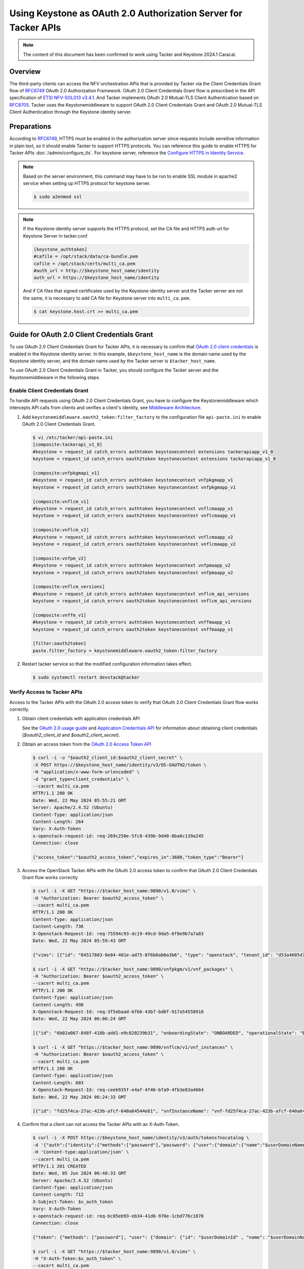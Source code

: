 ================================================================
Using Keystone as OAuth 2.0 Authorization Server for Tacker APIs
================================================================

.. note::

  The content of this document has been confirmed to work
  using Tacker and Keystone 2024.1 Caracal.


Overview
~~~~~~~~

The third-party clients can access the NFV orchestration APIs that is provided
by Tacker via the Client Credentials Grant flow of `RFC6749`_ OAuth 2.0
Authorization Framework. OAuth 2.0 Client Credentials Grant flow is prescribed
in the API specification of `ETSI NFV-SOL013 v3.4.1`_. And Tacker implements
OAuth 2.0 Mutual-TLS Client Authentication based on `RFC8705`_. Tacker uses the
Keystonemiddleware to support OAuth 2.0 Client Credentials Grant and OAuth 2.0
Mutual-TLS Client Authentication through the Keystone identity server.

Preparations
~~~~~~~~~~~~

According to `RFC6749`_, HTTPS must be enabled in the authorization server
since requests include sensitive information in plain text, so it should enable
Tacker to support HTTPS protocols. You can reference this guide to enable HTTPS
for Tacker APIs :doc:`/admin/configure_tls`. For keystone server, reference the
`Configure HTTPS in Identity Service`_.

.. note::

  Based on the server environment, this command may have to be run to enable
  SSL module in apache2 service when setting up HTTPS protocol for keystone
  server.

  .. code-block:: console

    $ sudo a2enmod ssl


.. note::

 If the Keystone identity server supports the HTTPS protocol, set the CA file
 and HTTPS auth url for Keystone Server in tacker.conf.

 .. code-block:: console

   [keystone_authtoken]
   #cafile = /opt/stack/data/ca-bundle.pem
   cafile = /opt/stack/certs/multi_ca.pem
   #auth_url = http://$keystone_host_name/identity
   auth_url = https://$keystone_host_name/identity


 And if CA files that signed certificates used by the Keystone identity server
 and the Tacker server are not the same, it is necessary to add CA file for
 Keystone server into ``multi_ca.pem``.

 .. code-block:: console

   $ cat keystone.host.crt >> multi_ca.pem


Guide for OAuth 2.0 Client Credentials Grant
~~~~~~~~~~~~~~~~~~~~~~~~~~~~~~~~~~~~~~~~~~~~

To use OAuth 2.0 Client Credentials Grant for Tacker APIs, it is necessary to
confirm that `OAuth 2.0 client credentials`_ is enabled in the Keystone
identity server. In this example, ``$keystone_host_name`` is the domain name
used by the Keystone identity server, and the domain name used by the Tacker
server is ``$tacker_host_name``.

To use OAuth 2.0 Client Credentials Grant in Tacker, you should configure the
Tacker server and the Keystonemiddleware in the following steps.

Enable Client Credentials Grant
-------------------------------

To handle API requests using OAuth 2.0 Client Credentials Grant, you have to
configure the Keystonemiddleware which intercepts API calls from clients and
verifies a client's identity, see `Middleware Architecture`_.

1. Add ``keystonemiddleware.oauth2_token:filter_factory`` to the configuration
   file ``api-paste.ini`` to enable OAuth 2.0 Client Credentials Grant.

   .. code-block:: console

     $ vi /etc/tacker/api-paste.ini
     [composite:tackerapi_v1_0]
     #keystone = request_id catch_errors authtoken keystonecontext extensions tackerapiapp_v1_0
     keystone = request_id catch_errors oauth2token keystonecontext extensions tackerapiapp_v1_0

     [composite:vnfpkgmapi_v1]
     #keystone = request_id catch_errors authtoken keystonecontext vnfpkgmapp_v1
     keystone = request_id catch_errors oauth2token keystonecontext vnfpkgmapp_v1

     [composite:vnflcm_v1]
     #keystone = request_id catch_errors authtoken keystonecontext vnflcmaapp_v1
     keystone = request_id catch_errors oauth2token keystonecontext vnflcmaapp_v1

     [composite:vnflcm_v2]
     #keystone = request_id catch_errors authtoken keystonecontext vnflcmaapp_v2
     keystone = request_id catch_errors oauth2token keystonecontext vnflcmaapp_v2

     [composite:vnfpm_v2]
     #keystone = request_id catch_errors authtoken keystonecontext vnfpmaapp_v2
     keystone = request_id catch_errors oauth2token keystonecontext vnfpmaapp_v2

     [composite:vnflcm_versions]
     #keystone = request_id catch_errors authtoken keystonecontext vnflcm_api_versions
     keystone = request_id catch_errors oauth2token keystonecontext vnflcm_api_versions

     [composite:vnffm_v1]
     #keystone = request_id catch_errors authtoken keystonecontext vnffmaapp_v1
     keystone = request_id catch_errors oauth2token keystonecontext vnffmaapp_v1

     [filter:oauth2token]
     paste.filter_factory = keystonemiddleware.oauth2_token:filter_factory


2. Restart tacker service so that the modified configuration information takes
   effect.

   .. code-block:: console

     $ sudo systemctl restart devstack@tacker


Verify Access to Tacker APIs
----------------------------

Access to the Tacker APIs with the OAuth 2.0 access token to verify that OAuth
2.0 Client Credentials Grant flow works correctly.

1. Obtain client credentials with application credentials API

   See the `OAuth 2.0 usage guide`_ and `Application Credentials API`_ for
   information about obtaining client credentials (`$oauth2_client_id` and
   `$oauth2_client_secret`).

2. Obtain an access token from the `OAuth 2.0 Access Token API`_

   .. code-block:: console

     $ curl -i -u "$oauth2_client_id:$oauth2_client_secret" \
     -X POST https://$keystone_host_name/identity/v3/OS-OAUTH2/token \
     -H "application/x-www-form-urlencoded" \
     -d "grant_type=client_credentials" \
     --cacert multi_ca.pem
     HTTP/1.1 200 OK
     Date: Wed, 22 May 2024 05:55:21 GMT
     Server: Apache/2.4.52 (Ubuntu)
     Content-Type: application/json
     Content-Length: 264
     Vary: X-Auth-Token
     x-openstack-request-id: req-269c250e-5fc8-439b-9d40-8ba6c139a245
     Connection: close

     {"access_token":"$oauth2_access_token","expires_in":3600,"token_type":"Bearer"}


3. Access the OpenStack Tacker APIs with the OAuth 2.0 access token to confirm
   that OAuth 2.0 Client Credentials Grant flow works correctly

   .. code-block:: console

     $ curl -i -X GET "https://$tacker_host_name:9890/v1.0/vims" \
     -H "Authorization: Bearer $oauth2_access_token" \
     --cacert multi_ca.pem
     HTTP/1.1 200 OK
     Content-Type: application/json
     Content-Length: 736
     X-Openstack-Request-Id: req-75594c93-dc19-49cd-9da5-6f8e9b7a7a03
     Date: Wed, 22 May 2024 05:59:43 GMT

     {"vims": [{"id": "84517803-0e84-401e-ad75-8f6b8ab0a3b6", "type": "openstack", "tenant_id": "d53a4605d776472d846aed35735d3494", "name": "openstack-admin-vim", "description": "", "placement_attr": {"regions": ["RegionOne"]}, "is_default": true, "created_at": "2024-06-03 14:29:08", "updated_at": null, "extra": {}, "auth_url": "https://$keystone_host_name/identity/v3", "vim_project": {"name": "nfv", "project_domain_name": "Default"}, "auth_cred": {"username": "nfv_user", "user_domain_name": "Default", "cert_verify": "False", "project_id": null, "project_name": "nfv", "project_domain_name": "Default", "auth_url": "https://$keystone_host_name/identity/v3", "key_type": "barbican_key", "secret_uuid": "***", "password": "***"}, "status": "ACTIVE"}]}

     $ curl -i -X GET "https://$tacker_host_name:9890/vnfpkgm/v1/vnf_packages" \
     -H "Authorization: Bearer $oauth2_access_token" \
     --cacert multi_ca.pem
     HTTP/1.1 200 OK
     Content-Type: application/json
     Content-Length: 498
     X-Openstack-Request-Id: req-3f5ebaad-6f66-43b7-bd0f-917a54558918
     Date: Wed, 22 May 2024 06:06:24 GMT

     [{"id": "6b02a067-848f-418b-add1-e9c020239b31", "onboardingState": "ONBOARDED", "operationalState": "ENABLED", "usageState": "IN_USE", "vnfProductName": "Sample VNF", "vnfSoftwareVersion": "1.0", "vnfdId": "b1bb0ce7-ebca-4fa7-95ed-4840d70a1177", "vnfdVersion": "1.0", "vnfProvider": "Company", "_links": {"self": {"href": "/vnfpkgm/v1/vnf_packages/6b02a067-848f-418b-add1-e9c020239b31"}, "packageContent": {"href": "/vnfpkgm/v1/vnf_packages/6b02a067-848f-418b-add1-e9c020239b31/package_content"}}}]

     $ curl -i -X GET "https://$tacker_host_name:9890/vnflcm/v1/vnf_instances" \
     -H "Authorization: Bearer $oauth2_access_token" \
     --cacert multi_ca.pem
     HTTP/1.1 200 OK
     Content-Type: application/json
     Content-Length: 603
     X-Openstack-Request-Id: req-ceeb935f-e4af-4f46-bfa9-4fb3e83a4664
     Date: Wed, 22 May 2024 06:24:33 GMT

     [{"id": "fd25f4ca-27ac-423b-afcf-640a64544e61", "vnfInstanceName": "vnf-fd25f4ca-27ac-423b-afcf-640a64544e61", "instantiationState": "NOT_INSTANTIATED", "vnfdId": "b1bb0ce7-ebca-4fa7-95ed-4840d70a1177", "vnfProvider": "Company", "vnfProductName": "Sample VNF", "vnfSoftwareVersion": "1.0", "vnfdVersion": "1.0", "vnfPkgId": "6b02a067-848f-418b-add1-e9c020239b31", "_links": {"self": {"href": "https://$tacker_host_name:9890/vnflcm/v1/vnf_instances/fd25f4ca-27ac-423b-afcf-640a64544e61"}, "instantiate": {"href": "https://$tacker_host_name:9890/vnflcm/v1/vnf_instances/fd25f4ca-27ac-423b-afcf-640a64544e61/instantiate"}}}]


4. Confirm that a client can not access the Tacker APIs with an X-Auth-Token.

   .. code-block:: console

     $ curl -i -X POST https://$keystone_host_name/identity/v3/auth/tokens?nocatalog \
     -d '{"auth":{"identity":{"methods":["password"],"password": {"user":{"domain":{"name":"$userDomainName"},"name":"$userName","password":"$password"}}},"scope":{"project":{"domain":{"name":"$projectDomainName"},"name":"$projectName"}}}}' \
     -H 'Content-type:application/json' \
     --cacert multi_ca.pem
     HTTP/1.1 201 CREATED
     Date: Wed, 05 Jun 2024 06:48:33 GMT
     Server: Apache/2.4.52 (Ubuntu)
     Content-Type: application/json
     Content-Length: 712
     X-Subject-Token: $x_auth_token
     Vary: X-Auth-Token
     x-openstack-request-id: req-bc85eb93-eb34-41d6-970e-1cbd776c1878
     Connection: close

     {"token": {"methods": ["password"], "user": {"domain": {"id": "$userDomainId" , "name": "$userDomainName"}, "id": "$userId", "name": "$userName", "password_expires_at": null}, "audit_ids": ["nHh38yyHSnWfPItIUnesEQ"], "expires_at": "2024-06-05T07:48:33.000000Z", "issued_at": "2024-06-05T06:48:33.000000Z", "project": {"domain": {"id": "$projectDomainId", "name": "$projectDomainName"}, "id": "$projectId", "name": "$projectName"}, "is_domain": false, "roles": [{"id": "4f50d53ed79a42bd89105954f21d9f1d", "name": "member"}, {"id": "9c9f278da6e74c2dbdb80fc0a5ed9010", "name": "manager"}, {"id": "fcdedca5ce604c90b241bab70f85d8cc", "name": "admin"}, {"id": "42ff1a2ac70d4496a90dd6aa8985feb1", "name": "reader"}]}}

     $ curl -i -X GET "https://$tacker_host_name:9890/v1.0/vims" \
     -H "X-Auth-Token:$x_auth_token" \
     --cacert multi_ca.pem
     HTTP/1.1 401 Unauthorized
     Content-Type: application/json
     Content-Length: 114
     Www-Authenticate: Keystone uri="https://$keystone_host_name/identity"
     X-Openstack-Request-Id: req-5ee22493-4961-4272-82c6-c44978d3ed8b
     Date: Wed, 05 Jun 2024 07:02:02 GMT

     {"error": {"code": 401, "title": "Unauthorized", "message": "The request you have made requires authentication."}}


Enable OpenStack Command through Client Credentials Grant
---------------------------------------------------------

To use OAuth 2.0 Client Credentials Grant from OpenStack CLI, you have to use
``v3oauth2clientcredential`` as ``auth_type``.

1. Before executing the command, you should remove the variables that affect
   the OpenStack command from the OS environment, then set the variables that
   required by OAuth 2.0 Client Credentials Grant to the OS
   environment.

   .. code-block:: console

     $ unset OS_USERNAME
     $ unset OS_USER_ID
     $ unset OS_USER_DOMAIN_ID
     $ unset OS_USER_DOMAIN_NAME
     $ unset OS_TOKEN
     $ unset OS_PASSCODE
     $ unset OS_REAUTHENTICATE
     $ unset OS_TENANT_ID
     $ unset OS_TENANT_NAME
     $ unset OS_PROJECT_ID
     $ unset OS_PROJECT_NAME
     $ unset OS_PROJECT_DOMAIN_ID
     $ unset OS_PROJECT_DOMAIN_NAME
     $ unset OS_DOMAIN_ID
     $ unset OS_DOMAIN_NAME
     $ unset OS_SYSTEM_SCOPE
     $ unset OS_TRUST_ID
     $ unset OS_DEFAULT_DOMAIN_ID
     $ unset OS_DEFAULT_DOMAIN_NAME


   .. code-block:: console

     $ export OS_AUTH_URL=https://$keystone_host_name/identity
     $ export OS_IDENTITY_API_VERSION=3
     $ export OS_REGION_NAME="RegionOne"
     $ export OS_INTERFACE=public
     $ export OS_OAUTH2_ENDPOINT=https://$keystone_host_name/identity/v3/OS-OAUTH2/token
     $ export OS_OAUTH2_CLIENT_ID=$oauth2_client_id
     $ export OS_OAUTH2_CLIENT_SECRET=$oauth2_client_secret
     $ export OS_AUTH_TYPE=v3oauth2clientcredential
     $ export OS_CACERT=/opt/stack/certs/multi_ca.pem


2. Execute a tacker command to confirm that OpenStack command can access the
   Tacker APIs successfully.

   .. code-block:: console

     $ openstack vim list
     +--------------------------------------+---------------------+----------------------------------+-----------+------------+--------+
     | ID                                   | Name                | Tenant_id                        | Type      | Is Default | Status |
     +--------------------------------------+---------------------+----------------------------------+-----------+------------+--------+
     | 84517803-0e84-401e-ad75-8f6b8ab0a3b6 | openstack-admin-vim | d53a4605d776472d846aed35735d3494 | openstack | True       | ACTIVE |
     +--------------------------------------+---------------------+----------------------------------+-----------+------------+--------+
     $ openstack vnf package list
     +--------------------------------------+------------------+------------------+-------------+-------------------+-------------------------------------------------------------------------------------------------+
     | Id                                   | Vnf Product Name | Onboarding State | Usage State | Operational State | Links                                                                                           |
     +--------------------------------------+------------------+------------------+-------------+-------------------+-------------------------------------------------------------------------------------------------+
     | 6b02a067-848f-418b-add1-e9c020239b31 | Sample VNF       | ONBOARDED        | IN_USE      | ENABLED           | {                                                                                               |
     |                                      |                  |                  |             |                   |     "self": {                                                                                   |
     |                                      |                  |                  |             |                   |         "href": "/vnfpkgm/v1/vnf_packages/6b02a067-848f-418b-add1-e9c020239b31"                 |
     |                                      |                  |                  |             |                   |     },                                                                                          |
     |                                      |                  |                  |             |                   |     "packageContent": {                                                                         |
     |                                      |                  |                  |             |                   |         "href": "/vnfpkgm/v1/vnf_packages/6b02a067-848f-418b-add1-e9c020239b31/package_content" |
     |                                      |                  |                  |             |                   |     }                                                                                           |
     |                                      |                  |                  |             |                   | }                                                                                               |
     +--------------------------------------+------------------+------------------+-------------+-------------------+-------------------------------------------------------------------------------------------------+
     $ openstack vnflcm list
     +--------------------------------------+------------------------------------------+---------------------+--------------+----------------------+------------------+--------------------------------------+
     | ID                                   | VNF Instance Name                        | Instantiation State | VNF Provider | VNF Software Version | VNF Product Name | VNFD ID                              |
     +--------------------------------------+------------------------------------------+---------------------+--------------+----------------------+------------------+--------------------------------------+
     | fd25f4ca-27ac-423b-afcf-640a64544e61 | vnf-fd25f4ca-27ac-423b-afcf-640a64544e61 | NOT_INSTANTIATED    | Company      | 1.0                  | Sample VNF       | b1bb0ce7-ebca-4fa7-95ed-4840d70a1177 |
     +--------------------------------------+------------------------------------------+---------------------+--------------+----------------------+------------------+--------------------------------------+


Guide for OAuth 2.0 Mutual-TLS Client Authentication
~~~~~~~~~~~~~~~~~~~~~~~~~~~~~~~~~~~~~~~~~~~~~~~~~~~~

To use OAuth 2.0 Mutual-TLS Client Authentication in Tacker, you should
configure the Tacker server, the Keystone identity server and the Keystone
middleware in the following steps.

.. TODO(Kyaw Myo Thant): delete this part and change to referencing the
   Keystone document after the following patch is merged
   https://review.opendev.org/c/openstack/keystone/+/860928

Enable Keystone to Support Mutual-TLS Client Authentication
-----------------------------------------------------------

1. Modify the apache configuration file and add options to implement mutual TLS
   support for the Keystone service. You can reference
   :doc:`/admin/configure_tls` to create Private root CA, private key and
   certificate that will be required in this guide. And the certificate and key
   files should be stored where the apache service can access.

   .. note::

     If HTTPS protocol has been enabled for keystone server in previous
     section by referencing `Configure HTTPS in Identity Service`_, that
     configuration must be disabled by unlinking or removing the symlinked
     configuration file before enabling mTLS.

     .. code-block:: console

       $ sudo unlink /etc/apache2/sites-enabled/000-default.conf


   .. code-block:: console

     $ sudo vi /etc/apache2/sites-enabled/keystone-wsgi-public.conf
     ProxyPass "/identity" "unix:/var/run/uwsgi/keystone-wsgi-public.socket|uwsgi://uwsgi-uds-keystone-wsgi-public" retry=0
     <IfModule mod_ssl.c>
      <VirtualHost _default_:443>
       ServerAdmin webmaster@localhost
       ErrorLog ${APACHE_LOG_DIR}/error.log
       CustomLog ${APACHE_LOG_DIR}/access.log combined
       SSLEngine on
       SSLCertificateFile      /etc/ssl/certs/keystone.pem
       SSLCertificateKeyFile   /etc/ssl/private/keystone.key
       SSLCACertificateFile    /etc/ssl/certs/multi_ca.pem
       <Location /identity/v3/OS-OAUTH2/token>
         SSLVerifyClient require
         SSLOptions +ExportCertData
         SSLOptions +StdEnvVars
         SSLRequireSSL
       </Location>
      </VirtualHost>
     </IfModule>


2. Restart apache service so that the modified configuration information takes
   effect.

   .. code-block:: console

     $ sudo systemctl restart apache2.service


3. Modify the ``keystone.conf`` to enable the os-oauth2-api to use TLS
   certificates for user authentication.

   .. code-block:: console

     $ vi /etc/keystone/keystone.conf
     [oauth2]
     oauth2_authn_method=certificate
     oauth2_cert_dn_mapping_id=oauth2_mapping


4. Restart Keystone service so that the modified configuration information
   takes effect.

   .. code-block:: console

     $ sudo systemctl restart devstack@keystone


Enable Mutual-TLS Client Authentication
---------------------------------------

1. Enable mTLS (aka., two-way TLS) for Tacker APIs to use Oauth 2.0 Mutual-TLS
   client authentication.

   See :doc:`/admin/configure_tls` for detailed steps, to enable mTLS for
   Tacker APIs.

2. Add ``keystonemiddleware.oauth2_mtls_token:filter_factory`` to the
   configuration file ``api-paste.ini`` to enable OAuth 2.0 Mutual-TLS client
   authentication.

   .. code-block:: console

     $ vi /etc/tacker/api-paste.ini
     [composite:tackerapi_v1_0]
     #keystone = request_id catch_errors authtoken keystonecontext extensions tackerapiapp_v1_0
     keystone = request_id catch_errors oauth2_mtls_token keystonecontext extensions tackerapiapp_v1_0

     [composite:vnfpkgmapi_v1]
     #keystone = request_id catch_errors authtoken keystonecontext vnfpkgmapp_v1
     keystone = request_id catch_errors oauth2_mtls_token keystonecontext vnfpkgmapp_v1

     [composite:vnflcm_v1]
     #keystone = request_id catch_errors authtoken keystonecontext vnflcmaapp_v1
     keystone = request_id catch_errors oauth2_mtls_token keystonecontext vnflcmaapp_v1

     [composite:vnflcm_v2]
     #keystone = request_id catch_errors authtoken keystonecontext vnflcmaapp_v2
     keystone = request_id catch_errors oauth2_mtls_token keystonecontext vnflcmaapp_v2

     [composite:vnfpm_v2]
     #keystone = request_id catch_errors authtoken keystonecontext vnfpmaapp_v2
     keystone = request_id catch_errors oauth2_mtls_token keystonecontext vnfpmaapp_v2

     [composite:vnflcm_versions]
     #keystone = request_id catch_errors authtoken keystonecontext vnflcm_api_versions
     keystone = request_id catch_errors oauth2_mtls_token keystonecontext vnflcm_api_versions

     [composite:vnffm_v1]
     #keystone = request_id catch_errors authtoken keystonecontext vnffmaapp_v1
     keystone = request_id catch_errors oauth2_mtls_token keystonecontext vnffmaapp_v1

     [filter:oauth2_mtls_token]
     paste.filter_factory = keystonemiddleware.oauth2_mtls_token:filter_factory


Create Mapping Rules for Validating TLS Certificates
----------------------------------------------------

Because different root certificates have different ways of authenticating TLS
certificates provided by client, the relevant mapping rules need to be set in
the system.

1. Create a mapping rule file. When using Subject Distinguished Names,
   the "SSL_CLIENT_SUBJECT_DN_*" format must be used. When using Issuer
   Distinguished Names, the "SSL_CLIENT_ISSUER_DN_*" format must be used.
   The "*" part is the key of the attribute for Distinguished Names converted
   to uppercase. For more information about the attribute types for
   Distinguished Names, see the relevant RFC documentation such as: `RFC1779`_,
   `RFC2985`_, `RFC4519`_, etc. In this example, 4 Subject Distinguished Names
   is mapped for user identity. You can map other Distinguished Names like
   email. For detail, reference `Mapping Combinations`_.

   .. code-block:: console

     $ vi oauth2_mapping.json
     [
         {
             "local": [
                 {
                     "user": {
                         "name": "{0}",
                         "id": "{1}",
                         "domain": {
                             "name": "{2}",
                             "id": "{3}"
                         }
                     }
                 }
             ],
             "remote": [
                 {
                     "type": "SSL_CLIENT_SUBJECT_DN_CN"
                 },
                 {
                     "type": "SSL_CLIENT_SUBJECT_DN_UID"
                 },
                 {
                     "type": "SSL_CLIENT_SUBJECT_DN_O"
                 },
                 {
                     "type": "SSL_CLIENT_SUBJECT_DN_DC"
                 },
                 {
                     "type": "SSL_CLIENT_ISSUER_DN_CN",
                     "any_one_of": [
                         "root_b.openstack.host"
                     ]
                 }
             ]
         }
     ]


2. Use the mapping file to create the oauth2_mapping rule in keystone.

   .. code-block:: console

     $ openstack mapping create --rules oauth2_mapping.json oauth2_mapping
     +----------------+-------------------------------------------------------------------------------------------------------------------------------------------------------+
     | Field          | Value                                                                                                                                                 |
     +----------------+-------------------------------------------------------------------------------------------------------------------------------------------------------+
     | id             | oauth2_mapping                                                                                                                                        |
     | rules          | [{'local': [{'user': {'name': '{0}', 'id': '{1}', 'domain': {'name': '{2}', 'id': '{3}'}}}], 'remote': [{'type': 'SSL_CLIENT_SUBJECT_DN_CN'},         |
     |                | {'type': 'SSL_CLIENT_SUBJECT_DN_UID'}, {'type': 'SSL_CLIENT_SUBJECT_DN_O'}, {'type': 'SSL_CLIENT_SUBJECT_DN_DC'}, {'type': 'SSL_CLIENT_ISSUER_DN_CN', |
     |                | 'any_one_of': ['root_b.openstack.host']}]}]                                                                                                           |
     | schema_version | 1.0                                                                                                                                                   |
     +----------------+-------------------------------------------------------------------------------------------------------------------------------------------------------+


3. If it already exists, use the file to update the mapping rule in keystone.

   .. code-block:: console

     $ openstack mapping set --rules oauth2_mapping.json oauth2_mapping


4. To use ``oauth2_mtls_token`` Keystonemiddleware, default project of the user
   must be set. In this example, the default project of ``nfv_user`` user is
   set to ``nfv`` project that is in the ``default`` project domain.

   .. code-block:: console

     $ openstack user show nfv_user
     +---------------------+----------------------------------+
     | Field               | Value                            |
     +---------------------+----------------------------------+
     | default_project_id  | None                             |
     | domain_id           | default                          |
     | email               | None                             |
     | enabled             | True                             |
     | id                  | 173c59254d3040969e359e5df0a3b475 |
     | name                | nfv_user                         |
     | description         | None                             |
     | password_expires_at | None                             |
     +---------------------+----------------------------------+
     $ openstack project show nfv
     +-------------+----------------------------------+
     | Field       | Value                            |
     +-------------+----------------------------------+
     | description |                                  |
     | domain_id   | default                          |
     | enabled     | True                             |
     | id          | 2e189ea6c1df4e4ba6d89de254b3a534 |
     | is_domain   | False                            |
     | name        | nfv                              |
     | options     | {}                               |
     | parent_id   | default                          |
     | tags        | []                               |
     +-------------+----------------------------------+


   .. code-block:: console

     $ openstack user set 173c59254d3040969e359e5df0a3b475 \
     --project 2e189ea6c1df4e4ba6d89de254b3a534 \
     --project-domain default


Verify Access to Tacker APIs
----------------------------

Access to the Tacker APIs with client certificate to verify that OAuth 2.0
Mutual-TLS Client Authenticating works correctly.

1. To use OAuth 2.0 Mutual-TLS Client Authentication, the client private key
   and certificate is necessary. Create a certificate signing request based on
   the mapping rule created in previous section. For this guide, 4 Subject
   Distinguished Names mapped in oauth2 mapping rule have to be included.

   .. code-block:: console

     $ openssl genrsa -out nfv_user.key 4096
     $ openssl req -new -key nfv_user.key -out nfv_user.csr \
     -subj "/UID=173c59254d3040969e359e5df0a3b475/O=Default/DC=default/CN=nfv_user"


2. Use the root certificate to generate a self-signed certificate for the user.
   Because the Issuer Common Names is mapped to be ``root_b.openstack.host`` in
   previous section, the client certificate has to be signed with root_b which
   CN is ``root_b.openstack.host``. Root certificate can be created by
   referencing :doc:`/admin/configure_tls`.

   .. code-block:: console

     $ openssl x509 -req -in nfv_user.csr \
     -CA root_b.pem -CAkey root_b.key -CAcreateserial -out \
     nfv_user.pem -days 180 -sha256
     Certificate request self-signature ok
     subject=UID = 173c59254d3040969e359e5df0a3b475, O = Default, DC = default, CN = nfv_user


3. Obtain OAuth 2.0 Certificate-Bound access tokens through OAuth 2.0
   Mutual-TLS Client Authentication.

   .. code-block:: console

     $ curl -i -X POST https://$keystone_host_name/identity/v3/OS-OAUTH2/token \
     -H "application/x-www-form-urlencoded" \
     -d "grant_type=client_credentials&client_id=173c59254d3040969e359e5df0a3b475" \
     --cacert multi_ca.pem \
     --key nfv_user.key \
     --cert nfv_user.pem
     HTTP/1.1 200 OK
     Date: Mon, 30 Sep 2024 05:31:07 GMT
     Server: Apache/2.4.52 (Ubuntu)
     Content-Type: application/json
     Content-Length: 307
     Vary: X-Auth-Token
     x-openstack-request-id: req-11c95e0e-4b3f-4150-8ce9-b82f047c6906
     Connection: close

     {"access_token":"$oauth2_mtls_access_token","expires_in":3600,"token_type":"Bearer"}

4. Access Tacker APIs using obtained OAuth 2.0 Certificate-Bound access tokens.

   .. code-block:: console

     $ curl -i "https://$tacker_host_name:9890/v1.0/vims" \
     -H "Authorization: Bearer $oauth2_mtls_access_token" \
     -H "application/json" \
     --cert nfv_user.pem \
     --key nfv_user.key \
     --cacert multi_ca.pem
     HTTP/1.1 200 OK
     Content-Type: application/json
     Content-Length: 2182
     X-Openstack-Request-Id: req-9c39a83a-c123-4857-ac8c-ac0ada066ab1
     Date: Wed, 02 Oct 2024 00:23:17 GMT

     {"vims": [{"id": "ce04bbe5-3ffe-449f-ba2a-69c0a747b9ad", "type": "kubernetes", "tenant_id": "2e189ea6c1df4e4ba6d89de254b3a534", "name": "test-vim-k8s", "description": "", "placement_attr": {"regions": ["default", "kube-node-lease", "kube-public", "kube-system"]}, "is_default": true, "created_at": "2024-07-04 09:07:56", "updated_at": null, "extra": {}, "auth_url": "https://10.0.2.15:6443", "vim_project": {"name": "nfv"}, "auth_cred": {"bearer_token": "***", "ssl_ca_cert": "$ssl_ca_cert", "auth_url": "https://10.0.2.15:6443", "username": "None", "key_type": "barbican_key", "secret_uuid": "***"}, "status": "ACTIVE"}]}

     $ curl -i "https://$tacker_host_name:9890/vnfpkgm/v1/vnf_packages" \
     -H "Authorization: Bearer $oauth2_mtls_access_token" \
     -H "application/json" \
     --cert nfv_user.pem \
     --key nfv_user.key \
     --cacert multi_ca.pem
     HTTP/1.1 200 OK
     Content-Type: application/json
     Content-Length: 498
     X-Openstack-Request-Id: req-32628f18-a8e6-49cc-8ac6-b2e49d961a42
     Date: Wed, 02 Oct 2024 00:24:25 GMT

     [{"usageState": "IN_USE", "operationalState": "ENABLED", "id": "718e94a6-dfbf-48a4-8c6f-eaa541063a1b", "onboardingState": "ONBOARDED", "vnfProductName": "Sample VNF", "vnfProvider": "Company", "vnfSoftwareVersion": "1.0", "vnfdId": "eb37da52-9d03-4544-a1b5-ff5664c7687d", "vnfdVersion": "1.0", "_links": {"self": {"href": "/vnfpkgm/v1/vnf_packages/718e94a6-dfbf-48a4-8c6f-eaa541063a1b"}, "packageContent": {"href": "/vnfpkgm/v1/vnf_packages/718e94a6-dfbf-48a4-8c6f-eaa541063a1b/package_content"}}}

     $ curl -i "https://$tacker_host_name:9890/vnflcm/v2/vnf_instances" \
     -H "Authorization: Bearer $oauth2_mtls_access_token" \
     -H "application/json" \
     -H "Version:2.0.0"
     --cert nfv_user.pem \
     --key nfv_user.key \
     --cacert multi_ca.pem
     HTTP/1.1 200 OK
     Content-Length: 829
     Version: 2.0.0
     Accept-Ranges: none
     Content-Type: application/json
     X-Openstack-Request-Id: req-adcc7680-8491-413d-806e-47906d2601fa
     Date: Wed, 02 Oct 2024 00:36:24 GMT

     [{"id": "703148ca-addc-4226-bee8-ef73d81dbbbf", "vnfdId": "eb37da52-9d03-4544-a1b5-ff5664c7687d", "vnfProvider": "Company", "vnfProductName": "Sample VNF", "vnfSoftwareVersion": "1.0", "vnfdVersion": "1.0", "instantiationState": "INSTANTIATED", "_links": {"self": {"href": "http://$tacker_host_name:9890/vnflcm/v2/vnf_instances/703148ca-addc-4226-bee8-ef73d81dbbbf"}, "terminate": {"href": "http://$tacker_host_name:9890/vnflcm/v2/vnf_instances/703148ca-addc-4226-bee8-ef73d81dbbbf/terminate"}, "scale": {"href": "http://$tacker_host_name:9890/vnflcm/v2/vnf_instances/703148ca-addc-4226-bee8-ef73d81dbbbf/scale"}, "heal": {"href": "http://$tacker_host_name:9890/vnflcm/v2/vnf_instances/703148ca-addc-4226-bee8-ef73d81dbbbf/heal"}, "changeExtConn": {"href": "http://$tacker_host_name:9890/vnflcm/v2/vnf_instances/703148ca-addc-4226-bee8-ef73d81dbbbf/change_ext_conn"}}}]


Enable OpenStack Command through Mutual-TLS Client Authentication
-----------------------------------------------------------------

To use OAuth 2.0 Mutual-TLS Client Authentication from OpenStack CLI, you have
to use ``v3oauth2mtlsclientcredential`` as ``auth_type``.

1. Before executing the command, you should remove the variables that affect
   the OpenStack command from the OS environment, then set the variables that
   required by OAuth 2.0 Mutual-TLS Client Authentication to the OS
   environment.

   .. code-block:: console

     $ unset OS_USERNAME
     $ unset OS_USER_ID
     $ unset OS_USER_DOMAIN_ID
     $ unset OS_USER_DOMAIN_NAME
     $ unset OS_TOKEN
     $ unset OS_PASSCODE
     $ unset OS_REAUTHENTICATE
     $ unset OS_TENANT_ID
     $ unset OS_TENANT_NAME
     $ unset OS_PROJECT_ID
     $ unset OS_PROJECT_NAME
     $ unset OS_PROJECT_DOMAIN_ID
     $ unset OS_PROJECT_DOMAIN_NAME
     $ unset OS_DOMAIN_ID
     $ unset OS_DOMAIN_NAME
     $ unset OS_SYSTEM_SCOPE
     $ unset OS_TRUST_ID
     $ unset OS_DEFAULT_DOMAIN_ID
     $ unset OS_DEFAULT_DOMAIN_NAME


   .. code-block:: console

     $ export OS_AUTH_TYPE=v3oauth2mtlsclientcredential
     $ export OS_KEY=/opt/stack/certs/nfv_user.key
     $ export OS_CERT=/opt/stack/certs/nfv_user.pem
     $ export OS_CACERT=/opt/stack/certs/multi_ca.pem
     $ export OS_OAUTH2_CLIENT_ID=173c59254d3040969e359e5df0a3b475
     $ export OS_OAUTH2_ENDPOINT=https://$keystone_host_name/identity/v3/OS-OAUTH2/token
     $ export OS_INTERFACE=public
     $ export OS_REGION_NAME="RegionOne"
     $ export OS_IDENTITY_API_VERSION=3
     $ export OS_AUTH_URL=https://$keystone_host_name/identity


2. Execute Tacker commands to confirm that OpenStack command can access the
   Tacker APIs successfully.

   .. code-block:: console

     $ openstack vim list
     +--------------------------------------+--------------+----------------------------------+------------+------------+--------+
     | ID                                   | Name         | Tenant_id                        | Type       | Is Default | Status |
     +--------------------------------------+--------------+----------------------------------+------------+------------+--------+
     | ce04bbe5-3ffe-449f-ba2a-69c0a747b9ad | test-vim-k8s | 2e189ea6c1df4e4ba6d89de254b3a534 | kubernetes | True       | ACTIVE |
     +--------------------------------------+--------------+----------------------------------+------------+------------+--------+
     $ openstack vnf package list
     +--------------------------------------+------------------+------------------+-------------+-------------------+-------------------------------------------------------------------------------------------------+
     | Id                                   | Vnf Product Name | Onboarding State | Usage State | Operational State | Links                                                                                           |
     +--------------------------------------+------------------+------------------+-------------+-------------------+-------------------------------------------------------------------------------------------------+
     | 718e94a6-dfbf-48a4-8c6f-eaa541063a1b | Sample VNF       | ONBOARDED        | IN_USE      | ENABLED           | {                                                                                               |
     |                                      |                  |                  |             |                   |     "self": {                                                                                   |
     |                                      |                  |                  |             |                   |         "href": "/vnfpkgm/v1/vnf_packages/718e94a6-dfbf-48a4-8c6f-eaa541063a1b"                 |
     |                                      |                  |                  |             |                   |     },                                                                                          |
     |                                      |                  |                  |             |                   |     "packageContent": {                                                                         |
     |                                      |                  |                  |             |                   |         "href": "/vnfpkgm/v1/vnf_packages/718e94a6-dfbf-48a4-8c6f-eaa541063a1b/package_content" |
     |                                      |                  |                  |             |                   |     }                                                                                           |
     |                                      |                  |                  |             |                   | }                                                                                               |
     +--------------------------------------+------------------+------------------+-------------+-------------------+-------------------------------------------------------------------------------------------------+
     $ openstack vnflcm list --os-tacker-api-version 2
     +--------------------------------------+-------------------+---------------------+--------------+----------------------+------------------+--------------------------------------+
     | ID                                   | VNF Instance Name | Instantiation State | VNF Provider | VNF Software Version | VNF Product Name | VNFD ID                              |
     +--------------------------------------+-------------------+---------------------+--------------+----------------------+------------------+--------------------------------------+
     | 703148ca-addc-4226-bee8-ef73d81dbbbf |                   | INSTANTIATED        | Company      | 1.0                  | Sample VNF       | eb37da52-9d03-4544-a1b5-ff5664c7687d |
     +--------------------------------------+-------------------+---------------------+--------------+----------------------+------------------+--------------------------------------+


.. _RFC6749: https://datatracker.ietf.org/doc/html/rfc6749
.. _ETSI NFV-SOL013 v3.4.1: https://www.etsi.org/deliver/etsi_gs/NFV-SOL/001_099/013/03.04.01_60/gs_nfv-sol013v030401p.pdf
.. _OAuth 2.0 client credentials: https://docs.openstack.org/keystone/latest/admin/oauth2-usage-guide.html
.. _Middleware Architecture: https://docs.openstack.org/keystonemiddleware/latest/middlewarearchitecture.html
.. _OAuth 2.0 usage guide: https://docs.openstack.org/keystone/latest/admin/oauth2-usage-guide.html
.. _Application Credentials API: https://docs.openstack.org/api-ref/identity/v3/index.html#application-credentials
.. _OAuth 2.0 Access Token API: https://docs.openstack.org/api-ref/identity/v3-ext/index.html#os-oauth2-api
.. _RFC1779: https://datatracker.ietf.org/doc/html/rfc1779
.. _RFC2985: https://datatracker.ietf.org/doc/html/rfc2985
.. _RFC4519: https://datatracker.ietf.org/doc/html/rfc4519
.. _RFC8705: https://datatracker.ietf.org/doc/html/rfc8705
.. _Configure HTTPS in Identity Service: https://docs.openstack.org/keystone/latest/admin/configure-https.html
.. _Mapping Combinations: https://docs.openstack.org/keystone/latest/admin/federation/mapping_combinations.html
